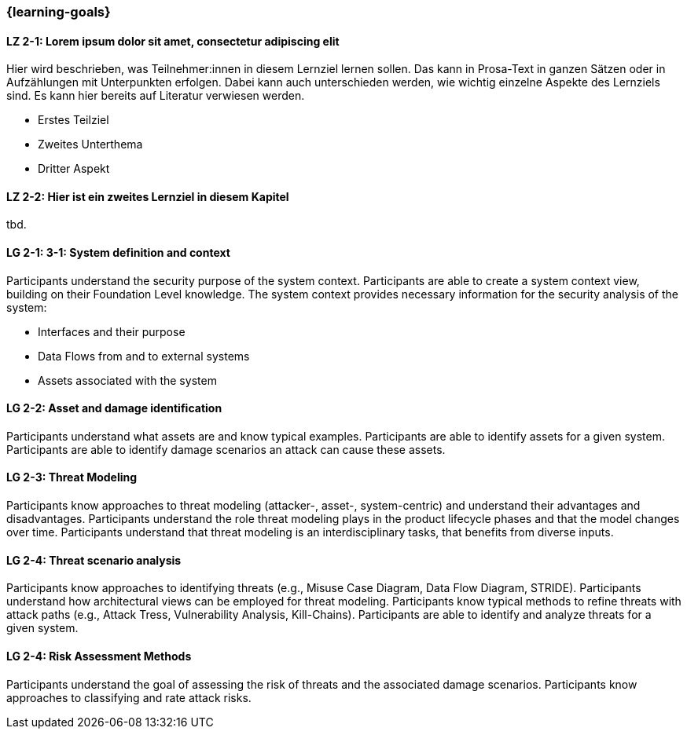 === {learning-goals}

// tag::DE[]
[[LZ-2-1]]
==== LZ 2-1: Lorem ipsum dolor sit amet, consectetur adipiscing elit
Hier wird beschrieben, was Teilnehmer:innen in diesem Lernziel lernen sollen. Das kann in Prosa-Text
in ganzen Sätzen oder in Aufzählungen mit Unterpunkten erfolgen. Dabei kann auch unterschieden werden,
wie wichtig einzelne Aspekte des Lernziels sind. Es kann hier bereits auf Literatur verwiesen werden.

* Erstes Teilziel
* Zweites Unterthema
* Dritter Aspekt

[[LZ-2-2]]
==== LZ 2-2: Hier ist ein zweites Lernziel in diesem Kapitel
tbd.

// end::DE[]

// tag::EN[]
[[LG-2-1]]
==== LG 2-1: 3-1: System definition and context
Participants understand the security purpose of the system context. Participants are able to create
a system context view, building on their Foundation Level knowledge.
The system context provides necessary information for the security analysis of the system:

* Interfaces and their purpose
* Data Flows from and to external systems
* Assets associated with the system

[[LG-2-2]]
==== LG 2-2: Asset and damage identification

Participants understand what assets are and know typical examples.
Participants are able to identify assets for a given system.
Participants are able to identify damage scenarios an attack can cause these assets.

[[LG-2-3]]
==== LG 2-3: Threat Modeling

Participants know approaches to threat modeling (attacker-, asset-, system-centric) and understand 
their advantages and disadvantages.
Participants understand the role threat modeling plays in the product lifecycle phases and that the
model changes over time.
Participants understand that threat modeling is an interdisciplinary tasks, that benefits from diverse
inputs.

[[LG-2-4]]
==== LG 2-4: Threat scenario analysis

Participants know approaches to identifying threats (e.g., Misuse Case Diagram, Data Flow Diagram,
STRIDE).
Participants understand how architectural views can be employed for threat modeling.
Participants know typical methods to refine threats with attack paths (e.g., Attack Tress, Vulnerability
Analysis, Kill-Chains).
Participants are able to identify and analyze threats for a given system.

[[LG-2-5]]
==== LG 2-4: Risk Assessment Methods

Participants understand the goal of assessing the risk of threats and the associated damage scenarios.
Participants know approaches to classifying and rate attack risks.
// end::EN[]
